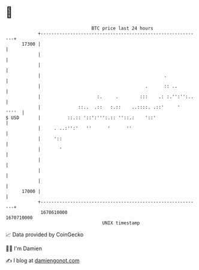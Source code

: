 * 👋

#+begin_example
                                   BTC price last 24 hours                    
               +------------------------------------------------------------+ 
         17300 |                                                            | 
               |                                                            | 
               |                                                            | 
               |                                              .             | 
               |                                       .      :: ..         | 
               |                     :.     .        :::    .: :.'':'':..   | 
               |              ::..  .::   :.::    ..::::. .::'     '  ''''  | 
   $ USD       |          ::.:: '::':''':.:: ''::.:    '::'                 | 
               |     . ..:'':'   ''      '      ''                          | 
               |     '::                                                    | 
               |       '                                                    | 
               |                                                            | 
               |                                                            | 
               |                                                            | 
         17000 |                                                            | 
               +------------------------------------------------------------+ 
                1670610000                                        1670710000  
                                       UNIX timestamp                         
#+end_example
📈 Data provided by CoinGecko

🧑‍💻 I'm Damien

✍️ I blog at [[https://www.damiengonot.com][damiengonot.com]]
